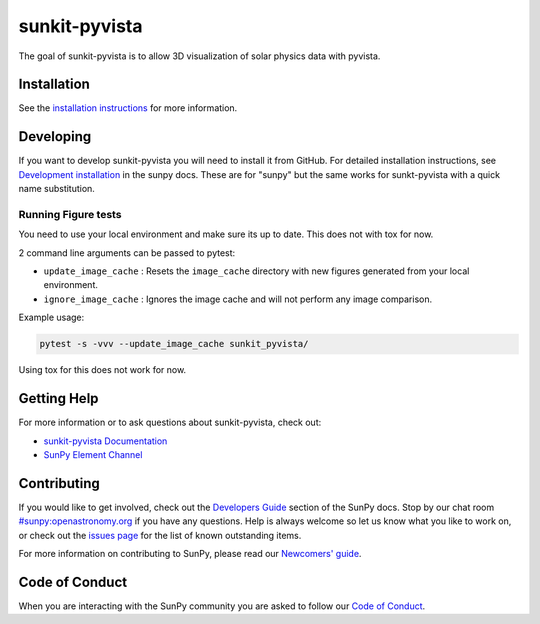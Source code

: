 **************
sunkit-pyvista
**************

|Latest Version| |Latest Documentation| |codecov| |matrix| |Powered by NumFOCUS|

.. |Latest Documentation| image:: https://readthedocs.org/projects/sunkit-pyvista/badge/?version=latest
   :target: https://docs.sunpy.org/projects/sunkit-pyvista/en/latest/?badge=latest
   :alt: Documentation Status
.. |Latest Version| image:: https://img.shields.io/pypi/v/sunkit-pyvista.svg
   :target: https://pypi.python.org/pypi/sunkit-pyvista/
.. |matrix| image:: https://img.shields.io/matrix/sunpy:openastronomy.org.svg?colorB=%23FE7900&label=Chat&logo=matrix&server_fqdn=openastronomy.modular.im
   :target: https://openastronomy.element.io/#/room/#sunpy:openastronomy.org
.. |codecov| image:: https://codecov.io/gh/sunpy/sunkit-pyvista/branch/main/graph/badge.svg
   :target: https://codecov.io/gh/sunpy/sunkit-pyvista
.. |Powered by NumFOCUS| image:: https://img.shields.io/badge/powered%20by-NumFOCUS-orange.svg?style=flat&colorA=E1523D&colorB=007D8A
   :target: https://numfocus.org

The goal of sunkit-pyvista is to allow 3D visualization of solar physics data with pyvista.

Installation
============

See the `installation instructions <https://docs.sunpy.org/projects/sunkit-pyvista/en/latest/installing.html>`__ for more information.

Developing
==========

If you want to develop sunkit-pyvista you will need to install it from GitHub.
For detailed installation instructions, see `Development installation`_ in the sunpy docs.
These are for "sunpy" but the same works for sunkt-pyvista with a quick name substitution.

.. _Development installation:  https://docs.sunpy.org/en/latest/dev_guide/contents/newcomers.html#setting-up-a-development-environment

Running Figure tests
--------------------

You need to use your local environment and make sure its up to date.
This does not with tox for now.

2 command line arguments can be passed to pytest:

* ``update_image_cache`` : Resets the ``image_cache`` directory with new figures generated from your local environment.
* ``ignore_image_cache`` : Ignores the image cache and will not perform any image comparison.

Example usage:

.. code-block:: bash

   pytest -s -vvv --update_image_cache sunkit_pyvista/

Using tox for this does not work for now.

Getting Help
============

For more information or to ask questions about sunkit-pyvista, check out:

-  `sunkit-pyvista Documentation`_
-  `SunPy Element Channel`_

.. _sunkit-pyvista Documentation: https://docs.sunpy.org/projects/sunkit-pyvista/en/latest/
.. _SunPy Element Channel: https://app.element.io/#/room/#sunpy:openastronomy.org

Contributing
============

If you would like to get involved, check out the `Developers Guide`_ section of the SunPy docs.
Stop by our chat room `#sunpy:openastronomy.org`_ if you have any questions.
Help is always welcome so let us know what you like to work on, or check out the `issues page`_ for the list of known outstanding items.

For more information on contributing to SunPy, please read our `Newcomers' guide`_.

.. _Developers Guide: https://docs.sunpy.org/en/latest/dev_guide/index.html
.. _`#sunpy:openastronomy.org`: https://app.element.io/#/room/#sunpy:openastronomy.org
.. _issues page: https://github.com/sunpy/sunkit-pyvista/issues
.. _Newcomers' guide: https://docs.sunpy.org/en/latest/dev_guide/contents/newcomers.html

Code of Conduct
===============

When you are interacting with the SunPy community you are asked to follow our `Code of Conduct`_.

.. _Code of Conduct: https://sunpy.org/coc
